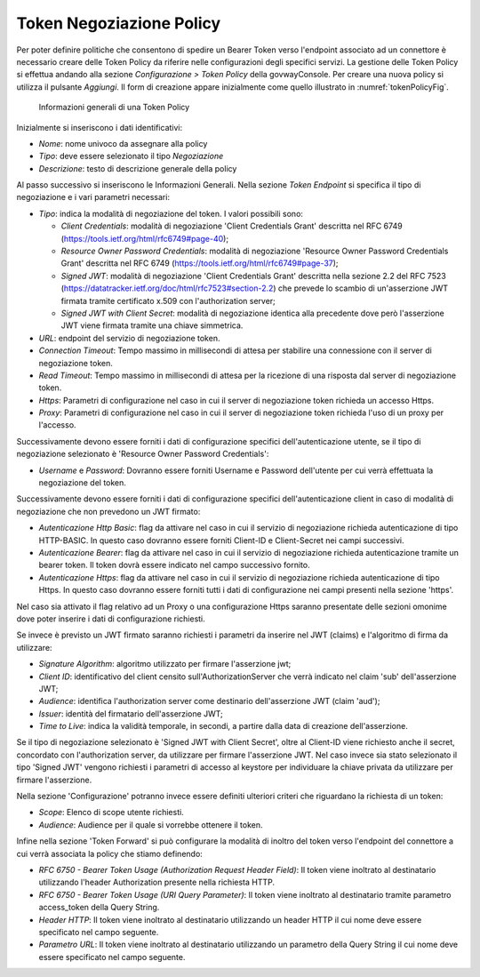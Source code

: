 .. _tokenNegoziazionePolicy:

Token Negoziazione Policy
-------------------------

Per poter definire politiche che consentono di spedire un Bearer Token verso l'endpoint associato ad un connettore è necessario creare delle Token Policy da riferire nelle configurazioni degli specifici servizi. La gestione delle Token Policy
si effettua andando alla sezione *Configurazione > Token Policy* della
govwayConsole. Per creare una nuova policy si utilizza il pulsante
*Aggiungi*. Il form di creazione appare inizialmente come quello
illustrato in :numref:`tokenPolicyFig`.


   .. figure:: ../../_figure_console/TokenPolicy-negoziazione-generale.png
    :scale: 100%
    :align: center
    :name: tokenNegoziazionePolicyFig

    Informazioni generali di una Token Policy

Inizialmente si inseriscono i dati identificativi:

-  *Nome*: nome univoco da assegnare alla policy

-  *Tipo*: deve essere selezionato il tipo *Negoziazione*

-  *Descrizione*: testo di descrizione generale della policy

Al passo successivo si inseriscono le Informazioni Generali. Nella
sezione *Token Endpoint* si specifica il tipo di negoziazione e i vari parametri necessari:

-  *Tipo*: indica la modalità di negoziazione del token. I valori possibili sono:

   -  *Client Credentials*: modalità di negoziazione 'Client Credentials Grant' descritta nel RFC 6749 (https://tools.ietf.org/html/rfc6749#page-40);
   -  *Resource Owner Password Credentials*: modalità di negoziazione 'Resource Owner Password Credentials Grant' descritta nel RFC 6749 (https://tools.ietf.org/html/rfc6749#page-37);
   -  *Signed JWT*: modalità di negoziazione 'Client Credentials Grant' descritta nella sezione 2.2 del RFC 7523 (https://datatracker.ietf.org/doc/html/rfc7523#section-2.2) che prevede lo scambio di un'asserzione JWT firmata tramite certificato x.509 con l'authorization server;
   -  *Signed JWT with Client Secret*: modalità di negoziazione identica alla precedente dove però l'asserzione JWT viene firmata tramite una chiave simmetrica.

-  *URL*: endpoint del servizio di negoziazione token.

-  *Connection Timeout*: Tempo massimo in millisecondi di attesa per
   stabilire una connessione con il server di negoziazione token.

-  *Read Timeout*: Tempo massimo in millisecondi di attesa per la
   ricezione di una risposta dal server di negoziazione token.

-  *Https*: Parametri di configurazione nel caso in cui il server di
   negoziazione token richieda un accesso Https.

-  *Proxy*: Parametri di configurazione nel caso in cui il server di
   negoziazione token richieda l'uso di un proxy per l'accesso.

Successivamente devono essere forniti i dati di configurazione specifici
dell'autenticazione utente, se il tipo di negoziazione selezionato è 'Resource Owner Password Credentials':

-  *Username* e *Password*: Dovranno essere forniti Username e Password dell'utente per cui verrà effettuata la negoziazione del token.

Successivamente devono essere forniti i dati di configurazione specifici dell'autenticazione client in caso di modalità di negoziazione che non prevedono un JWT firmato:

-  *Autenticazione Http Basic*: flag da attivare nel caso in cui il servizio di negoziazione richieda autenticazione di tipo HTTP-BASIC. In questo caso dovranno essere forniti Client-ID e Client-Secret nei campi successivi.

-  *Autenticazione Bearer*: flag da attivare nel caso in cui il servizio di negoziazione richieda autenticazione tramite un bearer token. Il token dovrà essere indicato nel campo successivo fornito.

-  *Autenticazione Https*: flag da attivare nel caso in cui il servizio di negoziazione richieda autenticazione di tipo Https. In questo caso dovranno essere forniti tutti i dati di configurazione nei campi presenti nella sezione 'https'.

Nel caso sia attivato il flag relativo ad un Proxy o una configurazione Https saranno presentate delle sezioni omonime dove poter inserire i dati di configurazione richiesti.

Se invece è previsto un JWT firmato saranno richiesti i parametri da inserire nel JWT (claims) e l'algoritmo di firma da utilizzare:

-  *Signature Algorithm*: algoritmo utilizzato per firmare l'asserzione jwt;

-  *Client ID*: identificativo del client censito sull'AuthorizationServer che verrà indicato nel claim 'sub' dell'asserzione JWT;

-  *Audience*: identifica l'authorization server come destinario dell'asserzione JWT (claim 'aud');

-  *Issuer*: identità del firmatario dell'asserzione JWT;

-  *Time to Live*: indica la validità temporale, in secondi, a partire dalla data di creazione dell'asserzione.

Se il tipo di negoziazione selezionato è 'Signed JWT with Client Secret', oltre al Client-ID viene richiesto anche il secret, concordato con l'authorization server, da utilizzare per firmare l'asserzione JWT. Nel caso invece sia stato selezionato il tipo 'Signed JWT' vengono richiesti i parametri di accesso al keystore per individuare la chiave privata da utilizzare per firmare l'asserzione.


Nella sezione 'Configurazione' potranno invece essere definiti ulteriori criteri che riguardano la richiesta di un token:

-  *Scope*: Elenco di scope utente richiesti.

-  *Audience*: Audience per il quale si vorrebbe ottenere il token.

Infine nella sezione 'Token Forward' si può configurare la modalità di inoltro del token verso l'endpoint del connettore a cui verrà associata la policy che stiamo definendo:

-  *RFC 6750 - Bearer Token Usage (Authorization Request Header Field)*: Il token viene inoltrato al destinatario utilizzando l'header Authorization presente nella richiesta HTTP.

-  *RFC 6750 - Bearer Token Usage (URI Query Parameter)*: Il token viene inoltrato al destinatario tramite parametro access\_token della Query String.

-  *Header HTTP*: Il token viene inoltrato al destinatario utilizzando un header HTTP il cui nome deve essere specificato nel campo seguente.

-  *Parametro URL*: Il token viene inoltrato al destinatario utilizzando un parametro della Query String il cui nome deve essere specificato nel campo seguente.
